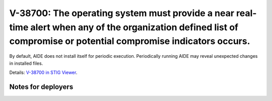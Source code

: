 V-38700: The operating system must provide a near real-time alert when any of the organization defined list of compromise or potential compromise indicators occurs.
--------------------------------------------------------------------------------------------------------------------------------------------------------------------

By default, AIDE does not install itself for periodic execution. Periodically
running AIDE may reveal unexpected changes in installed files.

Details: `V-38700 in STIG Viewer`_.

.. _V-38700 in STIG Viewer: https://www.stigviewer.com/stig/red_hat_enterprise_linux_6/2015-05-26/finding/V-38700

Notes for deployers
~~~~~~~~~~~~~~~~~~~
